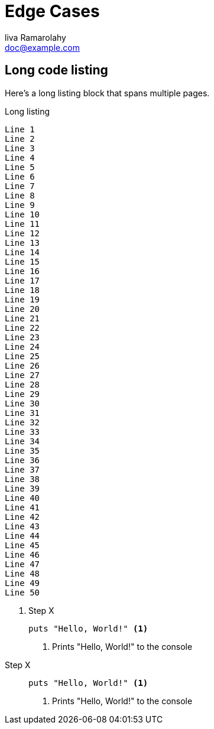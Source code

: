 = Edge Cases
liva Ramarolahy <doc@example.com>
:doctype: book

== Long code listing

Here's a long listing block that spans multiple pages.

.Long listing
----
Line 1
Line 2
Line 3
Line 4
Line 5
Line 6
Line 7
Line 8
Line 9
Line 10
Line 11
Line 12
Line 13
Line 14
Line 15
Line 16
Line 17
Line 18
Line 19
Line 20
Line 21
Line 22
Line 23
Line 24
Line 25
Line 26
Line 27
Line 28
Line 29
Line 30
Line 31
Line 32
Line 33
Line 34
Line 35
Line 36
Line 37
Line 38
Line 39
Line 40
Line 41
Line 42
Line 43
Line 44
Line 45
Line 46
Line 47
Line 48
Line 49
Line 50
----

<<<

. Step X
+
----
puts "Hello, World!" <1>
----
<1> Prints "Hello, World!" to the console

//^

Step X::
+
----
puts "Hello, World!" <1>
----
<1> Prints "Hello, World!" to the console
